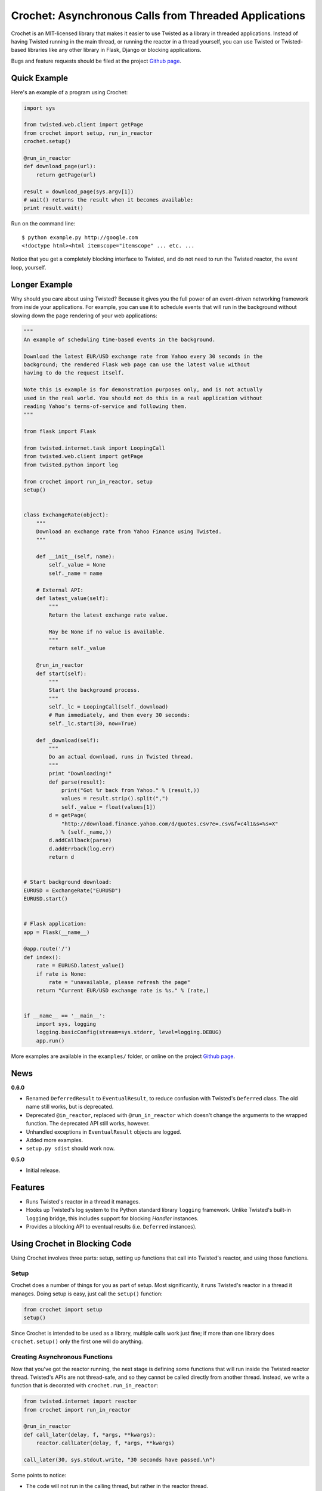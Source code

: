 Crochet: Asynchronous Calls from Threaded Applications
======================================================

Crochet is an MIT-licensed library that makes it easier to use Twisted as a
library in threaded applications. Instead of having Twisted running in the
main thread, or running the reactor in a thread yourself, you can use Twisted
or Twisted-based libraries like any other library in Flask, Django or blocking
applications.

.. image:: https://travis-ci.org/itamarst/crochet.png?branch=master
           :target: http://travis-ci.org/itamarst/crochet
           :alt: Build Status


Bugs and feature requests should be filed at the project `Github page`_.

Quick Example
-------------

Here's an example of a program using Crochet:

.. code-block:: python

  import sys

  from twisted.web.client import getPage
  from crochet import setup, run_in_reactor
  crochet.setup()

  @run_in_reactor
  def download_page(url):
      return getPage(url)

  result = download_page(sys.argv[1])
  # wait() returns the result when it becomes available:
  print result.wait()

Run on the command line::

  $ python example.py http://google.com
  <!doctype html><html itemscope="itemscope" ... etc. ...

Notice that you get a completely blocking interface to Twisted, and do not
need to run the Twisted reactor, the event loop, yourself.

Longer Example
--------------

Why should you care about using Twisted? Because it gives you the full power
of an event-driven networking framework from inside your applications. For
example, you can use it to schedule events that will run in the background
without slowing down the page rendering of your web applications:

.. code-block:: python

    """
    An example of scheduling time-based events in the background.

    Download the latest EUR/USD exchange rate from Yahoo every 30 seconds in the
    background; the rendered Flask web page can use the latest value without
    having to do the request itself.

    Note this is example is for demonstration purposes only, and is not actually
    used in the real world. You should not do this in a real application without
    reading Yahoo's terms-of-service and following them.
    """

    from flask import Flask

    from twisted.internet.task import LoopingCall
    from twisted.web.client import getPage
    from twisted.python import log

    from crochet import run_in_reactor, setup
    setup()


    class ExchangeRate(object):
        """
        Download an exchange rate from Yahoo Finance using Twisted.
        """

        def __init__(self, name):
            self._value = None
            self._name = name

        # External API:
        def latest_value(self):
            """
            Return the latest exchange rate value.

            May be None if no value is available.
            """
            return self._value

        @run_in_reactor
        def start(self):
            """
            Start the background process.
            """
            self._lc = LoopingCall(self._download)
            # Run immediately, and then every 30 seconds:
            self._lc.start(30, now=True)

        def _download(self):
            """
            Do an actual download, runs in Twisted thread.
            """
            print "Downloading!"
            def parse(result):
                print("Got %r back from Yahoo." % (result,))
                values = result.strip().split(",")
                self._value = float(values[1])
            d = getPage(
                "http://download.finance.yahoo.com/d/quotes.csv?e=.csv&f=c4l1&s=%s=X"
                % (self._name,))
            d.addCallback(parse)
            d.addErrback(log.err)
            return d


    # Start background download:
    EURUSD = ExchangeRate("EURUSD")
    EURUSD.start()


    # Flask application:
    app = Flask(__name__)

    @app.route('/')
    def index():
        rate = EURUSD.latest_value()
        if rate is None:
            rate = "unavailable, please refresh the page"
        return "Current EUR/USD exchange rate is %s." % (rate,)


    if __name__ == '__main__':
        import sys, logging
        logging.basicConfig(stream=sys.stderr, level=logging.DEBUG)
        app.run()

More examples are available in the ``examples/`` folder, or online on the
project `Github page`_.

.. _Github page: https://github.com/itamarst/crochet/

News
----

**0.6.0**

* Renamed ``DeferredResult`` to ``EventualResult``, to reduce confusion with
  Twisted's ``Deferred`` class. The old name still works, but is deprecated.
* Deprecated ``@in_reactor``, replaced with ``@run_in_reactor`` which doesn't
  change the arguments to the wrapped function. The deprecated API still works,
  however.
* Unhandled exceptions in ``EventualResult`` objects are logged.
* Added more examples.
* ``setup.py sdist`` should work now.

**0.5.0**

* Initial release.


Features
--------

* Runs Twisted's reactor in a thread it manages.
* Hooks up Twisted's log system to the Python standard library ``logging``
  framework. Unlike Twisted's built-in ``logging`` bridge, this includes
  support for blocking `Handler` instances.
* Provides a blocking API to eventual results (i.e. ``Deferred`` instances).


Using Crochet in Blocking Code
------------------------------

Using Crochet involves three parts: setup, setting up functions that call into
Twisted's reactor, and using those functions.


Setup
^^^^^

Crochet does a number of things for you as part of setup. Most significantly,
it runs Twisted's reactor in a thread it manages. Doing setup is easy, just
call the ``setup()`` function:

.. code-block:: python

  from crochet import setup
  setup()

Since Crochet is intended to be used as a library, multiple calls work just
fine; if more than one library does ``crochet.setup()`` only the first one
will do anything.

Creating Asynchronous Functions
^^^^^^^^^^^^^^^^^^^^^^^^^^^^^^^

Now that you've got the reactor running, the next stage is defining some
functions that will run inside the Twisted reactor thread. Twisted's APIs are
not thread-safe, and so they cannot be called directly from another
thread. Instead, we write a function that is decorated with
``crochet.run_in_reactor``:

.. code-block:: python

  from twisted.internet import reactor
  from crochet import run_in_reactor

  @run_in_reactor
  def call_later(delay, f, *args, **kwargs):
      reactor.callLater(delay, f, *args, **kwargs)

  call_later(30, sys.stdout.write, "30 seconds have passed.\n")

Some points to notice:

* The code will not run in the calling thread, but rather in the reactor
  thread.
* The return result from a decorated object is a ``EventualResult``, which
  will be discussed in the next section.

Asynchronous Results
^^^^^^^^^^^^^^^^^^^^

Since the code in the decorated function will be run in a separate thread, it
cannot be returned normally. Moreover, the code may return a ``Deferred``,
which means the result may not be available until that ``Deferred`` fires. To
deal with that, functions decorated with ``crochet.run_in_reactor`` return a
``crochet.EventualResult`` instance.

``EventualResult`` has the following methods:

* ``wait(timeout=None)``: Return the result when it becomes available; if the
  result is an exception it will be raised. If an optional timeout is given
  (in seconds), ``wait()`` will throw ``crochet.TimeoutError`` if the timeout
  is hit, rather than blocking indefinitely.
* ``cancel()``: Cancel the operation tied to the underlying
  ``Deferred``. Many, but not all, ``Deferred`` results returned from Twisted
  allow the underlying operation to be canceled. In any case this should be
  considered a best effort cancellation.
* ``stash()``: Sometimes you want to store the ``EventualResult`` in memory
  for later retrieval. ``stash()`` stores the ``EventualResult`` in memory,
  and returns an integer uid that can be used to retrieve the result using
  ``crochet.retrieve_result(uid)``. This is specifically useful when you want
  to store a reference to the ``EventualResult`` in a web session like
  Flask's. See the included ``examples/downloader.py`` for an example of using
  this API.


Using Crochet from Twisted Applications
---------------------------------------

If your application is already planning on running the Twisted reactor itself,
Crochet's default behavior of running the reactor in a thread is a problem. To
solve this, Crochet provides the ``no_setup()`` function, which causes future
calls to ``setup()`` to do nothing. Thus, an application that will run the
Twisted reactor but also wants to use a Crochet-using library must run it
first:

.. code-block:: python

    from crochet import no_setup
    no_setup()
    # Only now do we import libraries that might run crochet.setup():
    import blockinglib

    # ... setup application ...

    from twisted.internet import reactor
    reactor.run()
